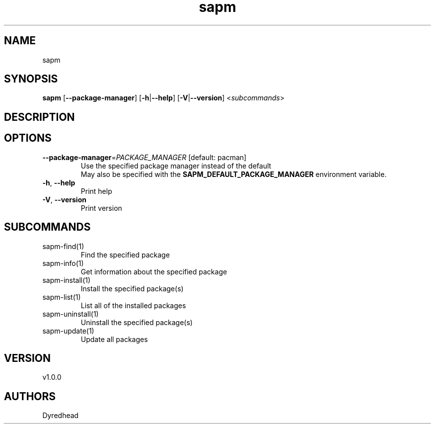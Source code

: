 .ie \n(.g .ds Aq \(aq
.el .ds Aq '
.TH sapm 1  "sapm 1.0.0" 
.SH NAME
sapm
.SH SYNOPSIS
\fBsapm\fR [\fB\-\-package\-manager\fR] [\fB\-h\fR|\fB\-\-help\fR] [\fB\-V\fR|\fB\-\-version\fR] <\fIsubcommands\fR>
.SH DESCRIPTION
.SH OPTIONS
.TP
\fB\-\-package\-manager\fR=\fIPACKAGE_MANAGER\fR [default: pacman]
Use the specified package manager instead of the default
.RS
May also be specified with the \fBSAPM_DEFAULT_PACKAGE_MANAGER\fR environment variable. 
.RE
.TP
\fB\-h\fR, \fB\-\-help\fR
Print help
.TP
\fB\-V\fR, \fB\-\-version\fR
Print version
.SH SUBCOMMANDS
.TP
sapm\-find(1)
Find the specified package
.TP
sapm\-info(1)
Get information about the specified package
.TP
sapm\-install(1)
Install the specified package(s)
.TP
sapm\-list(1)
List all of the installed packages
.TP
sapm\-uninstall(1)
Uninstall the specified package(s)
.TP
sapm\-update(1)
Update all packages
.SH VERSION
v1.0.0
.SH AUTHORS
Dyredhead
